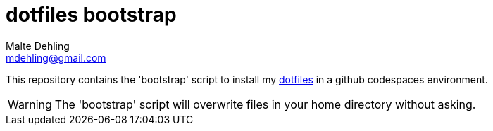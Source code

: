 # dotfiles bootstrap
Malte Dehling <mdehling@gmail.com>

:gh-dotfiles:   https://github.com/mdehling/dotfiles

ifdef::env-github[]
:warning-caption: :warning:
endif::[]

This repository contains the 'bootstrap' script to install my
link:{gh-dotfiles}[dotfiles] in a github codespaces environment.

WARNING: The 'bootstrap' script will overwrite files in your home directory
without asking.
